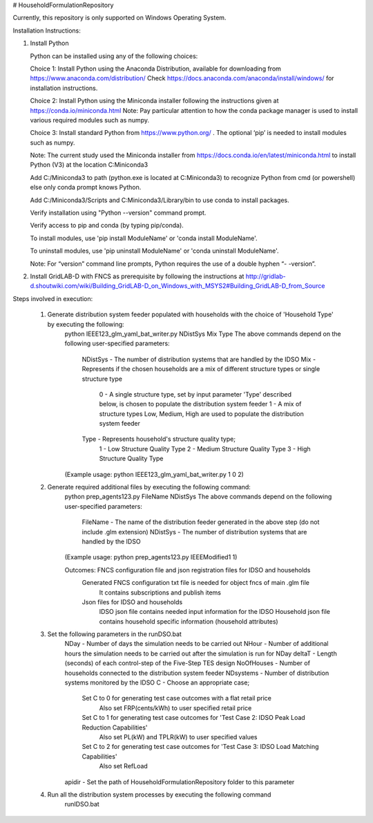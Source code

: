# HouseholdFormulationRepository

Currently, this repository is only supported on Windows Operating System.

Installation Instructions:

1. Install Python
    
   Python can be installed using any of the following choices:
    
   Choice 1: Install Python using the Anaconda Distribution, available for downloading from https://www.anaconda.com/distribution/
   Check https://docs.anaconda.com/anaconda/install/windows/ for installation instructions. 

   Choice 2: Install Python using the Miniconda installer following the instructions given at https://conda.io/miniconda.html 
   Note: Pay particular attention to how the conda package manager is used to install various required modules such as numpy. 

   Choice 3: Install standard Python from https://www.python.org/ . The optional ‘pip’ is needed to install modules such as numpy.
	
   Note: The current study used the Miniconda installer from https://docs.conda.io/en/latest/miniconda.html to install Python (V3) at the location 	
   C:\Miniconda3

   Add C:/Miniconda3 to path (python.exe is located at C:\Miniconda3) to recognize Python from cmd (or powershell) else only conda prompt knows Python.
	
   Add C:/Miniconda3/Scripts and C:Miniconda3/Library/bin to use conda to install packages.

   Verify installation using "Python --version" command prompt.  
	
   Verify access to pip and conda (by typing pip/conda).
	
   To install modules, use 'pip install ModuleName' or 'conda install ModuleName'.
	
   To uninstall modules, use 'pip uninstall ModuleName' or 'conda uninstall ModuleName'.

   Note: For “version” command line prompts, Python requires the use of a double hyphen “- -version”.

2. Install GridLAB-D with FNCS as prerequisite by following the instructions at
   http://gridlab-d.shoutwiki.com/wiki/Building_GridLAB-D_on_Windows_with_MSYS2#Building_GridLAB-D_from_Source


Steps involved in execution:

	1. Generate distribution system feeder populated with households with the choice of 'Household Type' by executing the following:
		python IEEE123_glm_yaml_bat_writer.py NDistSys Mix Type
		The above commands depend on the following user-specified parameters: 
			NDistSys - The number of distribution systems that are handled by the IDSO
			Mix - Represents if the chosen households are a mix of different structure types or single structure type
				0 - A single structure type, set by input parameter 'Type' described below, is chosen to populate the 
				distribution system feeder
				1 - A mix of structure types Low, Medium, High are used to populate the distribution system feeder
			Type - Represents household's structure quality type; 
				1 - Low Structure Quality Type
				2 - Medium Structure Quality Type
				3 - High Structure Quality Type
		(Example usage: python IEEE123_glm_yaml_bat_writer.py 1 0 2)
    
	2. Generate required additional files by executing the following command:
		python prep_agents123.py FileName NDistSys 
		The above commands depend on the following user-specified parameters: 
			FileName - The name of the distribution feeder generated in the above step (do not include .glm extension)
			NDistSys - The number of distribution systems that are handled by the IDSO
		(Example usage: python prep_agents123.py IEEEModified1 1)  
    		
		Outcomes: FNCS configuration file and json registration files for IDSO and households
			Generated FNCS configuration txt file is needed for object fncs of main .glm file
				It contains subscriptions and publish items
			Json files for IDSO and households
				IDSO json file contains needed input information for the IDSO 
				Household json file contains household specific information (household attributes)
	
	3. Set the following parameters in the runDSO.bat
		NDay - Number of days the simulation needs to be carried out
		NHour - Number of additional hours the simulation needs to be carried out after the simulation is run for NDay
		deltaT - Length (seconds) of each control-step of the Five-Step TES design
		NoOfHouses - Number of households connected to the distribution system feeder
		NDsystems - Number of distribution systems monitored by the IDSO
		C - Choose an appropriate case; 
			Set C to 0 for generating test case outcomes with a flat retail price
				Also set FRP(cents/kWh) to user specified retail price 
			Set C to 1 for generating test case outcomes for 'Test Case 2: IDSO Peak Load Reduction Capabilities'
				Also set PL(kW) and TPLR(kW) to user specified values
			Set C to 2 for generating test case outcomes for 'Test Case 3: IDSO Load Matching Capabilities'
				Also set RefLoad
		apidir - Set the path of HouseholdFormulationRepository folder to this parameter
	
	4. Run all the distribution system processes by executing the following command
		runIDSO.bat
